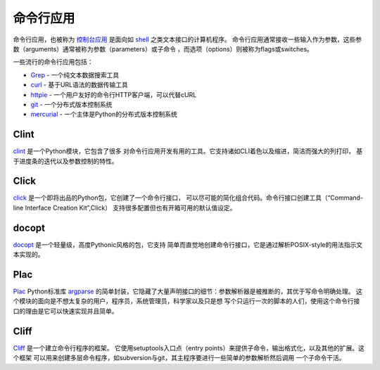 命令行应用
=========================

命令行应用，也被称为 `控制台应用 <http://en.wikipedia.org/wiki/Console_application>`_
是面向如 `shell <http://en.wikipedia.org/wiki/Shell_(computing)>`_ 之类文本接口的计算机程序。
命令行应用通常接收一些输入作为参数，这些参数（arguments）通常被称为参数（parameters）或子命令
，而选项（options）则被称为flags或switches。


一些流行的命令行应用包括：

* `Grep <http://en.wikipedia.org/wiki/Grep>`_ - 一个纯文本数据搜索工具
* `curl <http://curl.haxx.se/>`_ - 基于URL语法的数据传输工具
* `httpie <https://github.com/jakubroztocil/httpie>`_ - 一个用户友好的命令行HTTP客户端，可以代替cURL
* `git <http://git-scm.com/>`_ - 一个分布式版本控制系统
* `mercurial <http://mercurial.selenic.com/>`_ - 一个主体是Python的分布式版本控制系统

Clint
-----

`clint <https://pypi.python.org/pypi/clint/>`_ 是一个Python模块，它包含了很多
对命令行应用开发有用的工具。它支持诸如CLI着色以及缩进，简洁而强大的列打印，
基于进度条的迭代以及参数控制的特性。

Click
-----

`click <http://click.pocoo.org/>`_ 是一个即将出品的Python包，它创建了一个命令行接口，
可以尽可能的简化组合代码。命令行接口创建工具（“Command-line Interface Creation Kit”,Click）
支持很多配置但也有开箱可用的默认值设定。

docopt
------

`docopt <http://docopt.org/>`_ 是一个轻量级，高度Pythonic风格的包，它支持
简单而直觉地创建命令行接口，它是通过解析POSIX-style的用法指示文本实现的。

Plac
------

`Plac <https://pypi.python.org/pypi/plac>`_ Python标准库 `argparse <http://docs.python.org/2/library/argparse.html>`_ 
的简单封装，它隐藏了大量声明接口的细节：参数解析器是被推断的，其优于写命令明确处理。
这个模块的面向是不想太复杂的用户，程序员，系统管理员，科学家以及只是想
写个只运行一次的脚本的人们，使用这个命令行接口的理由是它可以快速实现并且简单。

Cliff
------

`Cliff <http://docs.openstack.org/developer/cliff/>`_  是一个建立命令行程序的框架。
它使用setuptools入口点（entry points）来提供子命令，输出格式化，以及其他的扩展。这个框架
可以用来创建多层命令程序，如subversion与git，其主程序要进行一些简单的参数解析然后调用
一个子命令干活。
